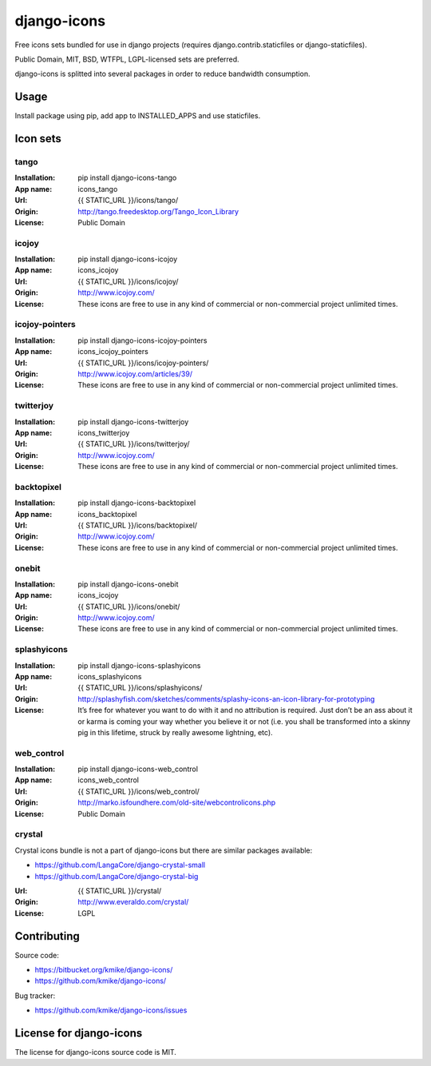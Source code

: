 ============
django-icons
============

Free icons sets bundled for use in django projects
(requires django.contrib.staticfiles or django-staticfiles).

Public Domain, MIT, BSD, WTFPL, LGPL-licensed sets are preferred.

django-icons is splitted into several packages in order to reduce
bandwidth consumption.

Usage
=====

Install package using pip, add app to INSTALLED_APPS and use staticfiles.

Icon sets
=========

tango
-----

:Installation: pip install django-icons-tango
:App name: icons_tango
:Url: {{ STATIC_URL }}/icons/tango/
:Origin: http://tango.freedesktop.org/Tango_Icon_Library
:License: Public Domain

icojoy
-------

:Installation: pip install django-icons-icojoy
:App name: icons_icojoy
:Url: {{ STATIC_URL }}/icons/icojoy/
:Origin: http://www.icojoy.com/
:License:
    These icons are free to use in any kind of commercial or
    non-commercial project unlimited times.

icojoy-pointers
---------------

:Installation: pip install django-icons-icojoy-pointers
:App name: icons_icojoy_pointers
:Url: {{ STATIC_URL }}/icons/icojoy-pointers/
:Origin: http://www.icojoy.com/articles/39/
:License:
    These icons are free to use in any kind of commercial or
    non-commercial project unlimited times.

twitterjoy
----------

:Installation: pip install django-icons-twitterjoy
:App name: icons_twitterjoy
:Url: {{ STATIC_URL }}/icons/twitterjoy/
:Origin: http://www.icojoy.com/
:License:
    These icons are free to use in any kind of commercial or
    non-commercial project unlimited times.

backtopixel
-----------

:Installation: pip install django-icons-backtopixel
:App name: icons_backtopixel
:Url: {{ STATIC_URL }}/icons/backtopixel/
:Origin: http://www.icojoy.com/
:License:
    These icons are free to use in any kind of commercial or
    non-commercial project unlimited times.


onebit
------

:Installation: pip install django-icons-onebit
:App name: icons_icojoy
:Url: {{ STATIC_URL }}/icons/onebit/
:Origin: http://www.icojoy.com/
:License:
    These icons are free to use in any kind of commercial or
    non-commercial project unlimited times.

splashyicons
------------

:Installation: pip install django-icons-splashyicons
:App name: icons_splashyicons
:Url: {{ STATIC_URL }}/icons/splashyicons/
:Origin: http://splashyfish.com/sketches/comments/splashy-icons-an-icon-library-for-prototyping
:License:
    It’s free for whatever you want to do with it and no attribution
    is required. Just don’t be an ass about it or karma is coming your
    way whether you believe it or not (i.e. you shall be transformed into
    a skinny pig in this lifetime, struck by really awesome lightning, etc).

web_control
-----------

:Installation: pip install django-icons-web_control
:App name: icons_web_control
:Url: {{ STATIC_URL }}/icons/web_control/
:Origin: http://marko.isfoundhere.com/old-site/webcontrolicons.php
:License: Public Domain

crystal
-------

Crystal icons bundle is not a part of django-icons but there are
similar packages available:

* https://github.com/LangaCore/django-crystal-small
* https://github.com/LangaCore/django-crystal-big

:Url: {{ STATIC_URL }}/crystal/
:Origin: http://www.everaldo.com/crystal/
:License: LGPL

Contributing
============

Source code:

* https://bitbucket.org/kmike/django-icons/
* https://github.com/kmike/django-icons/

Bug tracker:

* https://github.com/kmike/django-icons/issues


License for django-icons
========================

The license for django-icons source code is MIT.
